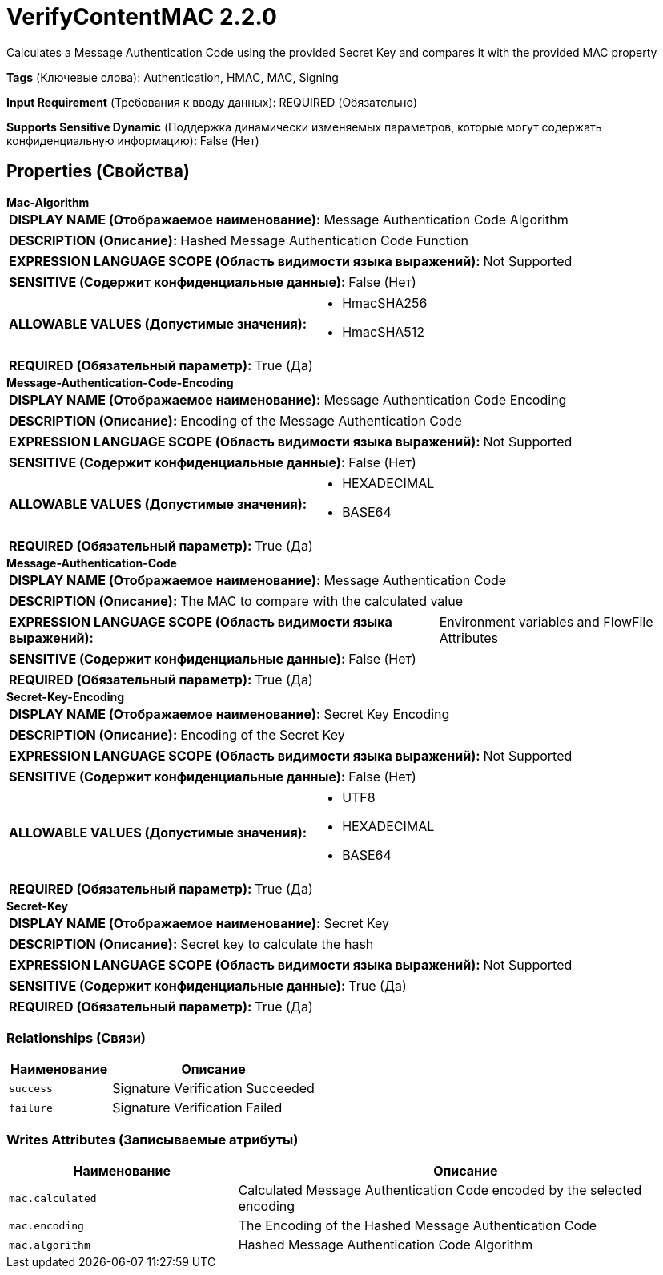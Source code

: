 = VerifyContentMAC 2.2.0

Calculates a Message Authentication Code using the provided Secret Key and compares it with the provided MAC property

[horizontal]
*Tags* (Ключевые слова):
Authentication, HMAC, MAC, Signing
[horizontal]
*Input Requirement* (Требования к вводу данных):
REQUIRED (Обязательно)
[horizontal]
*Supports Sensitive Dynamic* (Поддержка динамически изменяемых параметров, которые могут содержать конфиденциальную информацию):
 False (Нет) 



== Properties (Свойства)


.*Mac-Algorithm*
************************************************
[horizontal]
*DISPLAY NAME (Отображаемое наименование):*:: Message Authentication Code Algorithm

[horizontal]
*DESCRIPTION (Описание):*:: Hashed Message Authentication Code Function


[horizontal]
*EXPRESSION LANGUAGE SCOPE (Область видимости языка выражений):*:: Not Supported
[horizontal]
*SENSITIVE (Содержит конфиденциальные данные):*::  False (Нет) 

[horizontal]
*ALLOWABLE VALUES (Допустимые значения):*::

* HmacSHA256

* HmacSHA512


[horizontal]
*REQUIRED (Обязательный параметр):*::  True (Да) 
************************************************
.*Message-Authentication-Code-Encoding*
************************************************
[horizontal]
*DISPLAY NAME (Отображаемое наименование):*:: Message Authentication Code Encoding

[horizontal]
*DESCRIPTION (Описание):*:: Encoding of the Message Authentication Code


[horizontal]
*EXPRESSION LANGUAGE SCOPE (Область видимости языка выражений):*:: Not Supported
[horizontal]
*SENSITIVE (Содержит конфиденциальные данные):*::  False (Нет) 

[horizontal]
*ALLOWABLE VALUES (Допустимые значения):*::

* HEXADECIMAL

* BASE64


[horizontal]
*REQUIRED (Обязательный параметр):*::  True (Да) 
************************************************
.*Message-Authentication-Code*
************************************************
[horizontal]
*DISPLAY NAME (Отображаемое наименование):*:: Message Authentication Code

[horizontal]
*DESCRIPTION (Описание):*:: The MAC to compare with the calculated value


[horizontal]
*EXPRESSION LANGUAGE SCOPE (Область видимости языка выражений):*:: Environment variables and FlowFile Attributes
[horizontal]
*SENSITIVE (Содержит конфиденциальные данные):*::  False (Нет) 

[horizontal]
*REQUIRED (Обязательный параметр):*::  True (Да) 
************************************************
.*Secret-Key-Encoding*
************************************************
[horizontal]
*DISPLAY NAME (Отображаемое наименование):*:: Secret Key Encoding

[horizontal]
*DESCRIPTION (Описание):*:: Encoding of the Secret Key


[horizontal]
*EXPRESSION LANGUAGE SCOPE (Область видимости языка выражений):*:: Not Supported
[horizontal]
*SENSITIVE (Содержит конфиденциальные данные):*::  False (Нет) 

[horizontal]
*ALLOWABLE VALUES (Допустимые значения):*::

* UTF8

* HEXADECIMAL

* BASE64


[horizontal]
*REQUIRED (Обязательный параметр):*::  True (Да) 
************************************************
.*Secret-Key*
************************************************
[horizontal]
*DISPLAY NAME (Отображаемое наименование):*:: Secret Key

[horizontal]
*DESCRIPTION (Описание):*:: Secret key to calculate the hash


[horizontal]
*EXPRESSION LANGUAGE SCOPE (Область видимости языка выражений):*:: Not Supported
[horizontal]
*SENSITIVE (Содержит конфиденциальные данные):*::  True (Да) 

[horizontal]
*REQUIRED (Обязательный параметр):*::  True (Да) 
************************************************










=== Relationships (Связи)

[cols="1a,2a",options="header",]
|===
|Наименование |Описание

|`success`
|Signature Verification Succeeded

|`failure`
|Signature Verification Failed

|===





=== Writes Attributes (Записываемые атрибуты)

[cols="1a,2a",options="header",]
|===
|Наименование |Описание

|`mac.calculated`
|Calculated Message Authentication Code encoded by the selected encoding

|`mac.encoding`
|The Encoding of the Hashed Message Authentication Code

|`mac.algorithm`
|Hashed Message Authentication Code Algorithm

|===







